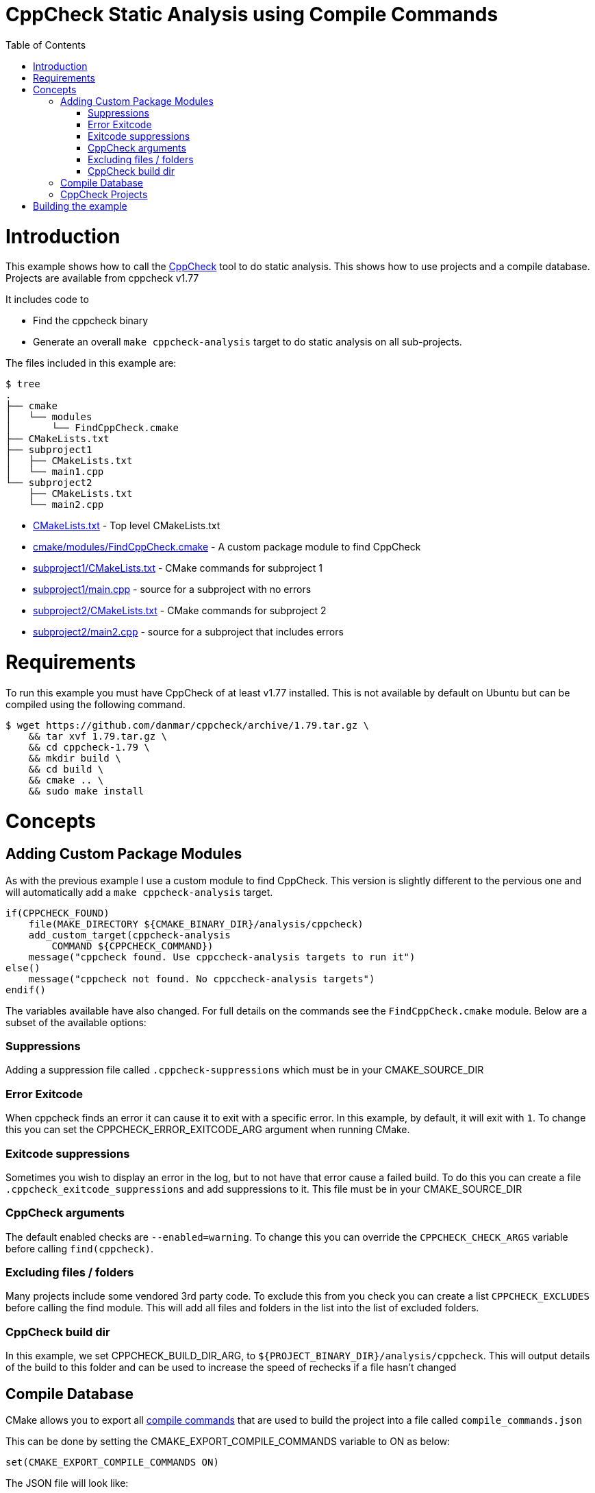 = CppCheck Static Analysis using Compile Commands
:toc:
:toc-placement!:

toc::[]

# Introduction

This example shows how to call the
http://cppcheck.sourceforge.net/[CppCheck] tool to do static analysis.
This shows how to use projects and a compile database.
Projects are available from cppcheck v1.77

It includes code to

  * Find the cppcheck binary
  * Generate an overall `make cppcheck-analysis` target to do static
analysis on all sub-projects.

The files included in this example are:

```
$ tree
.
├── cmake
│   └── modules
│       └── FindCppCheck.cmake
├── CMakeLists.txt
├── subproject1
│   ├── CMakeLists.txt
│   └── main1.cpp
└── subproject2
    ├── CMakeLists.txt
    └── main2.cpp
```

  * link:CMakeLists.txt[] - Top level CMakeLists.txt
  * link:cmake/modules/FindCppCheck.cmake[] - A custom package module to find CppCheck
  * link:subproject1/CMakeLists.txt[] - CMake commands for subproject 1
  * link:subproject1/main.cpp[] - source for a subproject with no errors
  * link:subproject2/CMakeLists.txt[] - CMake commands for subproject 2
  * link:subproject2/main2.cpp[] - source for a subproject that includes errors

# Requirements

To run this example you must have CppCheck of at least v1.77 installed. This is not
available by default on Ubuntu but can be compiled using the following command.

[source,bash]
----
$ wget https://github.com/danmar/cppcheck/archive/1.79.tar.gz \
    && tar xvf 1.79.tar.gz \
    && cd cppcheck-1.79 \
    && mkdir build \
    && cd build \
    && cmake .. \
    && sudo make install
----

# Concepts

## Adding Custom Package Modules

As with the previous example I use a custom module to find CppCheck. This version is slightly different to the pervious one and 
will automatically add a `make cppcheck-analysis` target.

[source,cmake]
----
if(CPPCHECK_FOUND)
    file(MAKE_DIRECTORY ${CMAKE_BINARY_DIR}/analysis/cppcheck)
    add_custom_target(cppcheck-analysis 
        COMMAND ${CPPCHECK_COMMAND})
    message("cppcheck found. Use cppccheck-analysis targets to run it")
else()
    message("cppcheck not found. No cppccheck-analysis targets")
endif()
---- 

The variables available have also changed. For full details on the commands see the `FindCppCheck.cmake` module. Below are a subset of the available options:

### Suppressions

Adding a suppression file called `.cppcheck-suppressions` which must be in your +CMAKE_SOURCE_DIR+

### Error Exitcode

When cppcheck finds an error it can cause it to exit with a specific error. In this 
example, by default, it will exit with `1`. To change this you can set the 
+CPPCHECK_ERROR_EXITCODE_ARG+ argument when running CMake.

### Exitcode suppressions

Sometimes you wish to display an error in the log, but to not have that error cause a failed build. To do this you can create a file `.cppcheck_exitcode_suppressions` and add suppressions to it. This file must be in your +CMAKE_SOURCE_DIR+

### CppCheck arguments

The default enabled checks are `--enabled=warning`. To change this you can override the `CPPCHECK_CHECK_ARGS` variable before calling `find(cppcheck)`.

### Excluding files / folders

Many projects include some vendored 3rd party code. To exclude this from you check you can create a list `CPPCHECK_EXCLUDES` before calling the find module. This will add all files and folders in the list into the list of excluded folders.

### CppCheck build dir

In this example, we set +CPPCHECK_BUILD_DIR_ARG+, to `${PROJECT_BINARY_DIR}/analysis/cppcheck`. This will output details of the build to this folder and can be used to 
increase the speed of rechecks if a file hasn't changed

## Compile Database

CMake allows you to export all https://cmake.org/cmake/help/v3.5/variable/CMAKE_EXPORT_COMPILE_COMMANDS.html[compile commands] 
that are used to build the project into a file called `compile_commands.json`

This can be done by setting the +CMAKE_EXPORT_COMPILE_COMMANDS+ variable to +ON+ 
as below:

[source,cmake]
----
set(CMAKE_EXPORT_COMPILE_COMMANDS ON)
----

The JSON file will look like:

[source,json]
----
[
  {
    "directory": "/home/user/development/project",
    "command": "/usr/bin/c++ ... -c ../foo/foo.cc",
    "file": "../foo/foo.cc"
  },

  ...

  {
    "directory": "/home/user/development/project",
    "command": "/usr/bin/c++ ... -c ../foo/bar.cc",
    "file": "../foo/bar.cc"
  }
]
----

[NOTE]
====
This is only available for the `Makefile` and `ninja` generators.
====

## CppCheck Projects

Starting with CppCheck v1.77, you can pass the `--project` flag pointing to the 
compile database. This will cause CppCheck to run on al your cpp files using the same
include directories and compiler flags as your normal build.

[source,bash]
----
cppcheck --project=compile_comands.json
----

This will check all files in your project and sub-projects. There will be no analysis target per sub-project as with our previous example.

# Building the example

[source,bash]
----
$ mkdir build

$ cd build/

$ cmake ..
-- The C compiler identification is GNU 4.8.4
-- The CXX compiler identification is GNU 4.8.4
-- Check for working C compiler: /usr/bin/cc
-- Check for working C compiler: /usr/bin/cc -- works
-- Detecting C compiler ABI info
-- Detecting C compiler ABI info - done
-- Detecting C compile features
-- Detecting C compile features - done
-- Check for working CXX compiler: /usr/bin/c++
-- Check for working CXX compiler: /usr/bin/c++ -- works
-- Detecting CXX compiler ABI info
-- Detecting CXX compiler ABI info - done
-- Detecting CXX compile features
-- Detecting CXX compile features - done
-- Found CPPCHECK: /usr/local/bin/cppcheck  
cppcheck found. Use cppccheck-analysis targets to run it
-- Configuring done
-- Generating done
-- Build files have been written to: /data/code/04-static-analysis/cppcheck-compile-commands/build

$ make cppcheck-analysis
Scanning dependencies of target cppcheck-analysis
[/data/code/04-static-analysis/cppcheck-compile-commands/subproject2/main2.cpp:7]: (error) Array 'tmp[10]' accessed at index 11, which is out of bounds.
make[3]: *** [CMakeFiles/cppcheck-analysis] Error 1
make[2]: *** [CMakeFiles/cppcheck-analysis.dir/all] Error 2
make[1]: *** [CMakeFiles/cppcheck-analysis.dir/rule] Error 2
make: *** [cppcheck-analysis] Error 2
